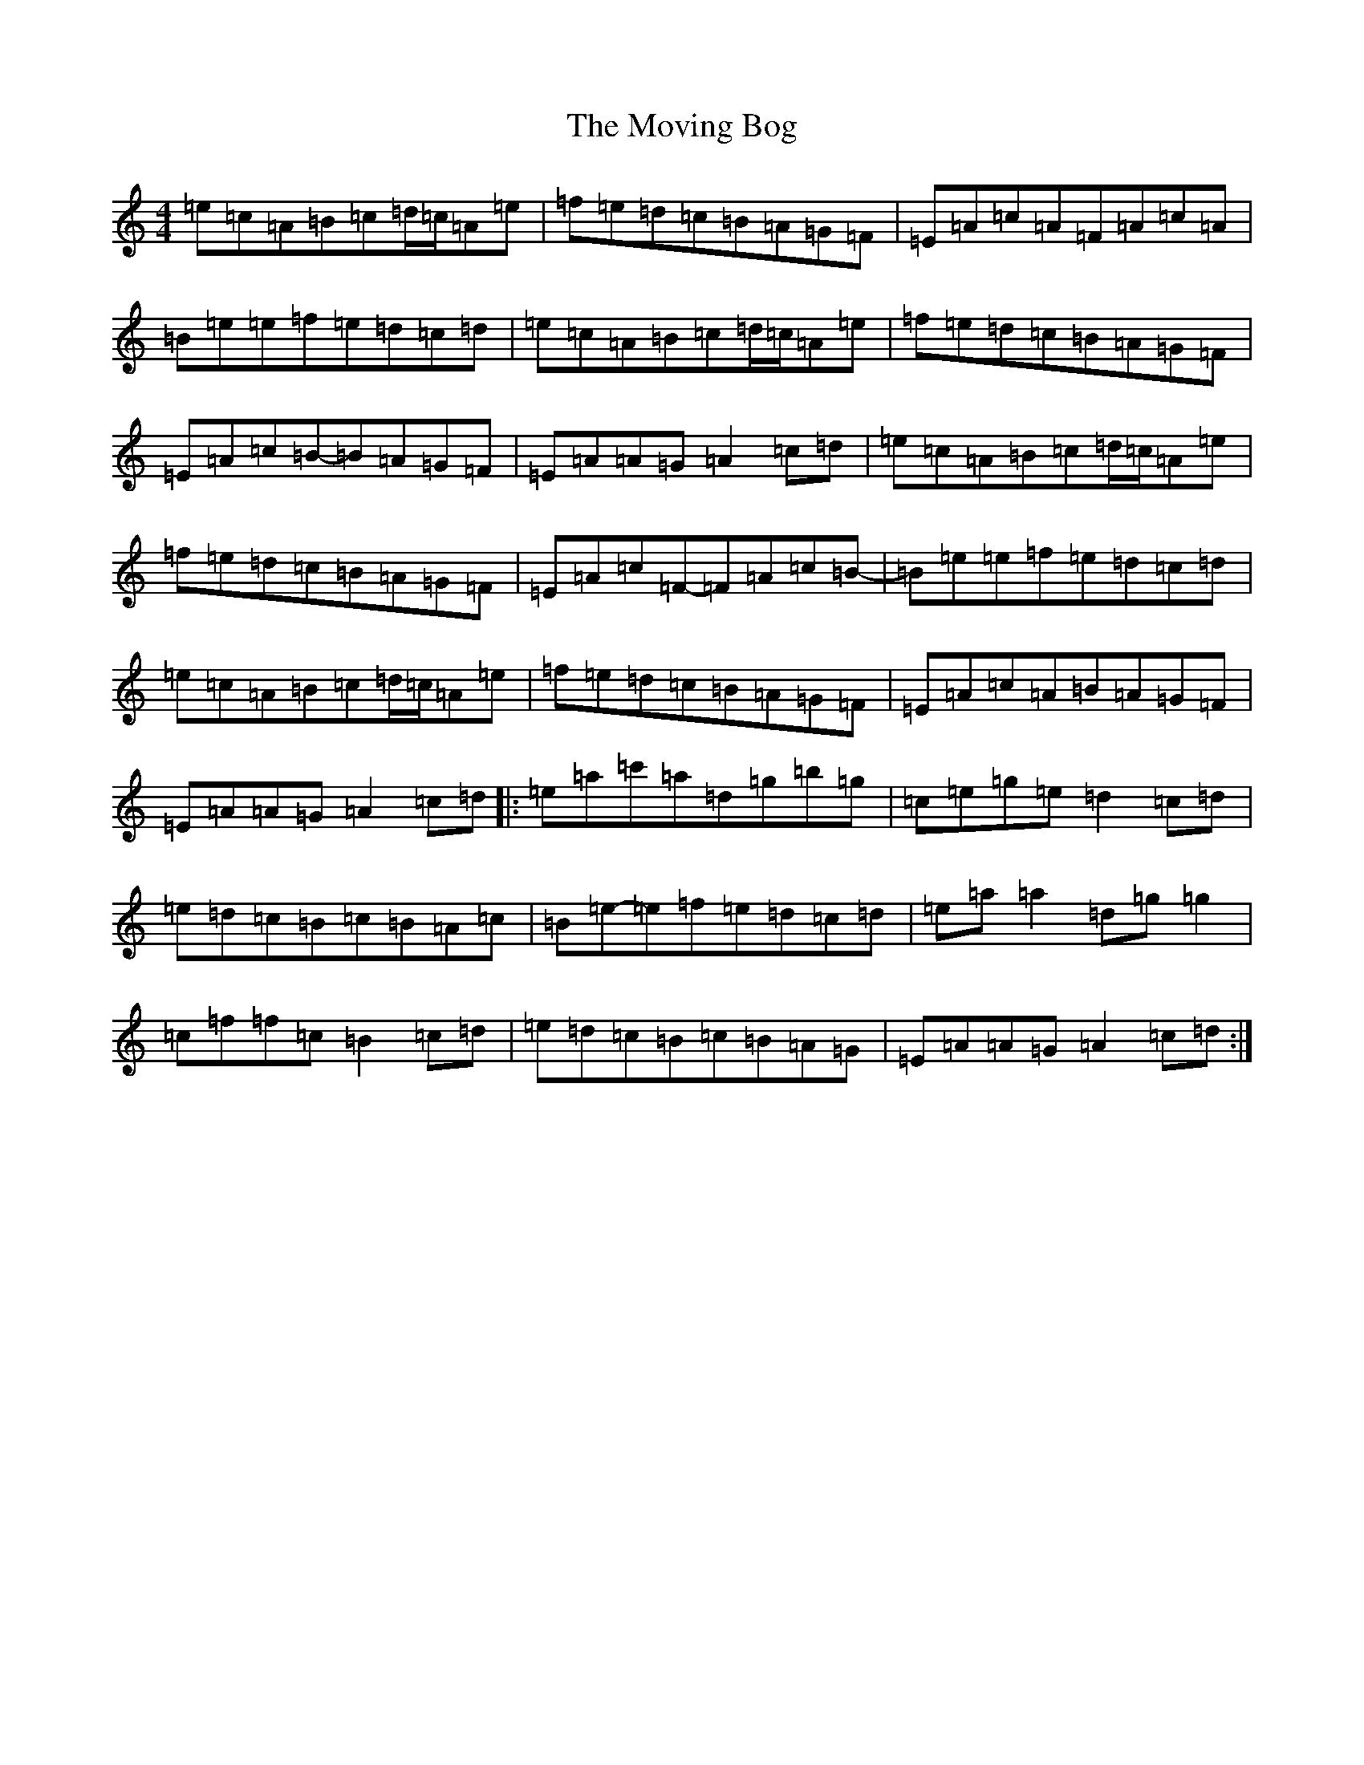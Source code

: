 X: 11348
T: Moving Bog, The
S: https://thesession.org/tunes/1012#setting9615
Z: G Major
R: reel
M:4/4
L:1/8
K: C Major
=e=c=A=B=c=d/2=c/2=A=e|=f=e=d=c=B=A=G=F|=E=A=c=A=F=A=c=A|=B=e=e=f=e=d=c=d|=e=c=A=B=c=d/2=c/2=A=e|=f=e=d=c=B=A=G=F|=E=A=c=B-=B=A=G=F|=E=A=A=G=A2=c=d|=e=c=A=B=c=d/2=c/2=A=e|=f=e=d=c=B=A=G=F|=E=A=c=F-=F=A=c=B-|=B=e=e=f=e=d=c=d|=e=c=A=B=c=d/2=c/2=A=e|=f=e=d=c=B=A=G=F|=E=A=c=A=B=A=G=F|=E=A=A=G=A2=c=d|:=e=a=c'=a=d=g=b=g|=c=e=g=e=d2=c=d|=e=d=c=B=c=B=A=c|=B=e-=e=f=e=d=c=d|=e=a=a2=d=g=g2|=c=f=f=c=B2=c=d|=e=d=c=B=c=B=A=G|=E=A=A=G=A2=c=d:|